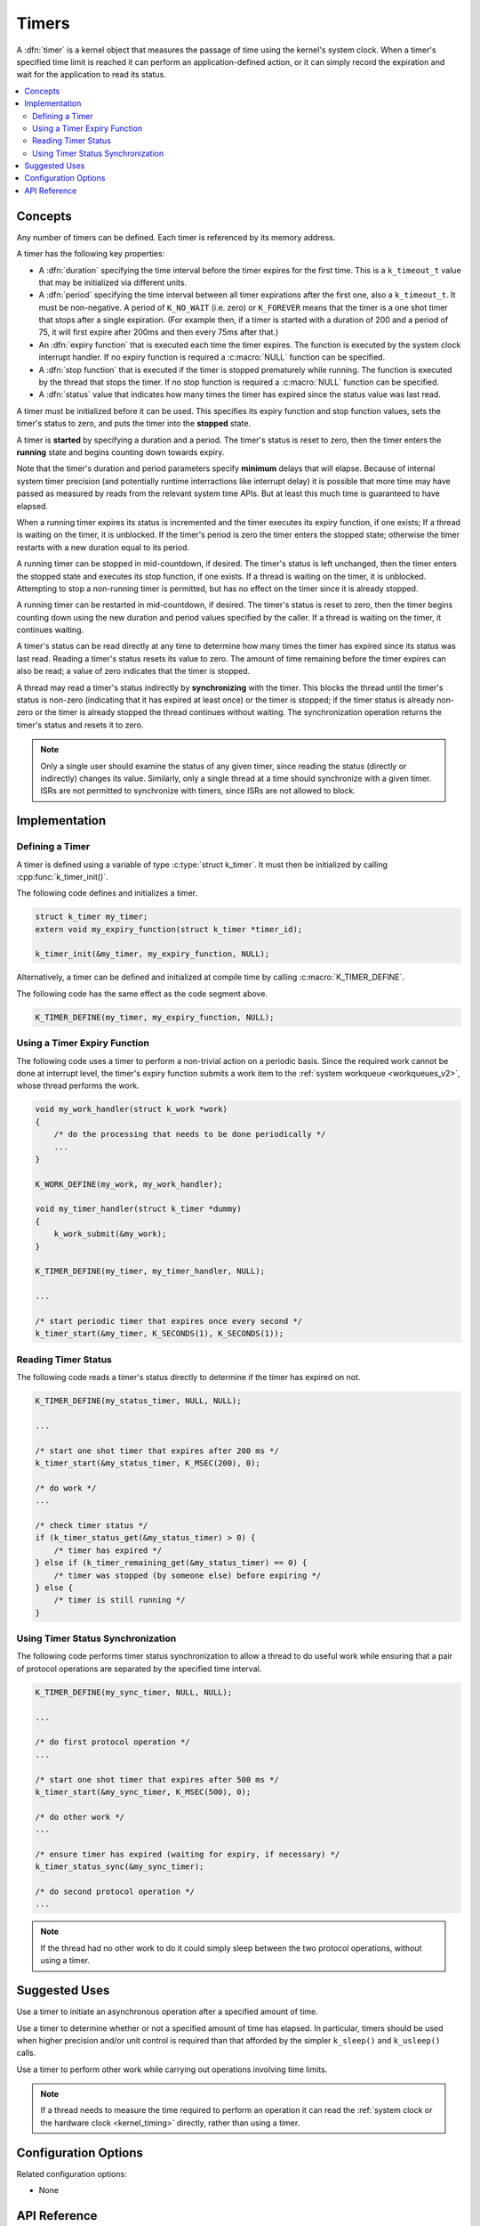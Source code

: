 .. _timers_v2:

Timers
######

A :dfn:`timer` is a kernel object that measures the passage of time
using the kernel's system clock. When a timer's specified time limit
is reached it can perform an application-defined action,
or it can simply record the expiration and wait for the application
to read its status.

.. contents::
    :local:
    :depth: 2

Concepts
********

Any number of timers can be defined. Each timer is referenced by its
memory address.

A timer has the following key properties:

* A :dfn:`duration` specifying the time interval before the timer
  expires for the first time.  This is a ``k_timeout_t`` value that
  may be initialized via different units.

* A :dfn:`period` specifying the time interval between all timer
  expirations after the first one, also a ``k_timeout_t``. It must be
  non-negative.  A period of ``K_NO_WAIT`` (i.e. zero) or
  ``K_FOREVER`` means that the timer is a one shot timer that stops
  after a single expiration. (For example then, if a timer is started
  with a duration of 200 and a period of 75, it will first expire
  after 200ms and then every 75ms after that.)

* An :dfn:`expiry function` that is executed each time the timer expires.
  The function is executed by the system clock interrupt handler.
  If no expiry function is required a :c:macro:`NULL` function can be specified.

* A :dfn:`stop function` that is executed if the timer is stopped prematurely
  while running. The function is executed by the thread that stops the timer.
  If no stop function is required a :c:macro:`NULL` function can be specified.

* A :dfn:`status` value that indicates how many times the timer has expired
  since the status value was last read.

A timer must be initialized before it can be used. This specifies its
expiry function and stop function values, sets the timer's status to zero,
and puts the timer into the **stopped** state.

A timer is **started** by specifying a duration and a period.
The timer's status is reset to zero, then the timer enters
the **running** state and begins counting down towards expiry.

Note that the timer's duration and period parameters specify
**minimum** delays that will elapse.  Because of internal system timer
precision (and potentially runtime interractions like interrupt delay)
it is possible that more time may have passed as measured by reads
from the relevant system time APIs.  But at least this much time is
guaranteed to have elapsed.

When a running timer expires its status is incremented
and the timer executes its expiry function, if one exists;
If a thread is waiting on the timer, it is unblocked.
If the timer's period is zero the timer enters the stopped state;
otherwise the timer restarts with a new duration equal to its period.

A running timer can be stopped in mid-countdown, if desired.
The timer's status is left unchanged, then the timer enters the stopped state
and executes its stop function, if one exists.
If a thread is waiting on the timer, it is unblocked.
Attempting to stop a non-running timer is permitted,
but has no effect on the timer since it is already stopped.

A running timer can be restarted in mid-countdown, if desired.
The timer's status is reset to zero, then the timer begins counting down
using the new duration and period values specified by the caller.
If a thread is waiting on the timer, it continues waiting.

A timer's status can be read directly at any time to determine how many times
the timer has expired since its status was last read.
Reading a timer's status resets its value to zero.
The amount of time remaining before the timer expires can also be read;
a value of zero indicates that the timer is stopped.

A thread may read a timer's status indirectly by **synchronizing**
with the timer. This blocks the thread until the timer's status is non-zero
(indicating that it has expired at least once) or the timer is stopped;
if the timer status is already non-zero or the timer is already stopped
the thread continues without waiting. The synchronization operation
returns the timer's status and resets it to zero.

.. note::
    Only a single user should examine the status of any given timer,
    since reading the status (directly or indirectly) changes its value.
    Similarly, only a single thread at a time should synchronize
    with a given timer. ISRs are not permitted to synchronize with timers,
    since ISRs are not allowed to block.

Implementation
**************

Defining a Timer
================

A timer is defined using a variable of type :c:type:`struct k_timer`.
It must then be initialized by calling :cpp:func:`k_timer_init()`.

The following code defines and initializes a timer.

.. code-block:: c

    struct k_timer my_timer;
    extern void my_expiry_function(struct k_timer *timer_id);

    k_timer_init(&my_timer, my_expiry_function, NULL);

Alternatively, a timer can be defined and initialized at compile time
by calling :c:macro:`K_TIMER_DEFINE`.

The following code has the same effect as the code segment above.

.. code-block:: c

    K_TIMER_DEFINE(my_timer, my_expiry_function, NULL);

Using a Timer Expiry Function
=============================

The following code uses a timer to perform a non-trivial action on a periodic
basis. Since the required work cannot be done at interrupt level,
the timer's expiry function submits a work item to the
:ref:`system workqueue <workqueues_v2>`, whose thread performs the work.

.. code-block:: c

    void my_work_handler(struct k_work *work)
    {
        /* do the processing that needs to be done periodically */
        ...
    }

    K_WORK_DEFINE(my_work, my_work_handler);

    void my_timer_handler(struct k_timer *dummy)
    {
        k_work_submit(&my_work);
    }

    K_TIMER_DEFINE(my_timer, my_timer_handler, NULL);

    ...

    /* start periodic timer that expires once every second */
    k_timer_start(&my_timer, K_SECONDS(1), K_SECONDS(1));

Reading Timer Status
====================

The following code reads a timer's status directly to determine
if the timer has expired on not.

.. code-block:: c

    K_TIMER_DEFINE(my_status_timer, NULL, NULL);

    ...

    /* start one shot timer that expires after 200 ms */
    k_timer_start(&my_status_timer, K_MSEC(200), 0);

    /* do work */
    ...

    /* check timer status */
    if (k_timer_status_get(&my_status_timer) > 0) {
        /* timer has expired */
    } else if (k_timer_remaining_get(&my_status_timer) == 0) {
        /* timer was stopped (by someone else) before expiring */
    } else {
        /* timer is still running */
    }

Using Timer Status Synchronization
==================================

The following code performs timer status synchronization to allow a thread
to do useful work while ensuring that a pair of protocol operations
are separated by the specified time interval.

.. code-block:: c

    K_TIMER_DEFINE(my_sync_timer, NULL, NULL);

    ...

    /* do first protocol operation */
    ...

    /* start one shot timer that expires after 500 ms */
    k_timer_start(&my_sync_timer, K_MSEC(500), 0);

    /* do other work */
    ...

    /* ensure timer has expired (waiting for expiry, if necessary) */
    k_timer_status_sync(&my_sync_timer);

    /* do second protocol operation */
    ...

.. note::
    If the thread had no other work to do it could simply sleep
    between the two protocol operations, without using a timer.

Suggested Uses
**************

Use a timer to initiate an asynchronous operation after a specified
amount of time.

Use a timer to determine whether or not a specified amount of time has
elapsed.  In particular, timers should be used when higher precision
and/or unit control is required than that afforded by the simpler
``k_sleep()`` and ``k_usleep()`` calls.

Use a timer to perform other work while carrying out operations
involving time limits.

.. note::
   If a thread needs to measure the time required to perform an operation
   it can read the :ref:`system clock or the hardware clock <kernel_timing>`
   directly, rather than using a timer.

Configuration Options
*********************

Related configuration options:

* None

API Reference
*************

.. doxygengroup:: timer_apis
   :project: Zephyr
